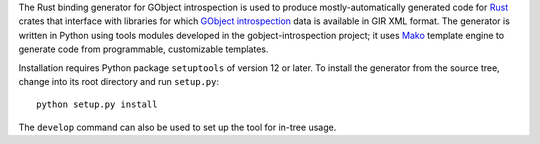 The Rust binding generator for GObject introspection is used to produce
mostly-automatically generated code for Rust_ crates that interface with
libraries for which `GObject introspection`_ data is available in GIR XML
format. The generator is written in Python using tools modules developed
in the gobject-introspection project; it uses Mako_ template engine to
generate code from programmable, customizable templates.

Installation requires Python package ``setuptools`` of version 12 or later.
To install the generator from the source tree, change into its root
directory and run ``setup.py``::

  python setup.py install

The ``develop`` command can also be used to set up the tool for in-tree
usage.

.. _Rust: https://www.rust-lang.org/
.. _GObject introspection: https://wiki.gnome.org/Projects/GObjectIntrospection
.. _Mako: http://www.makotemplates.org/
